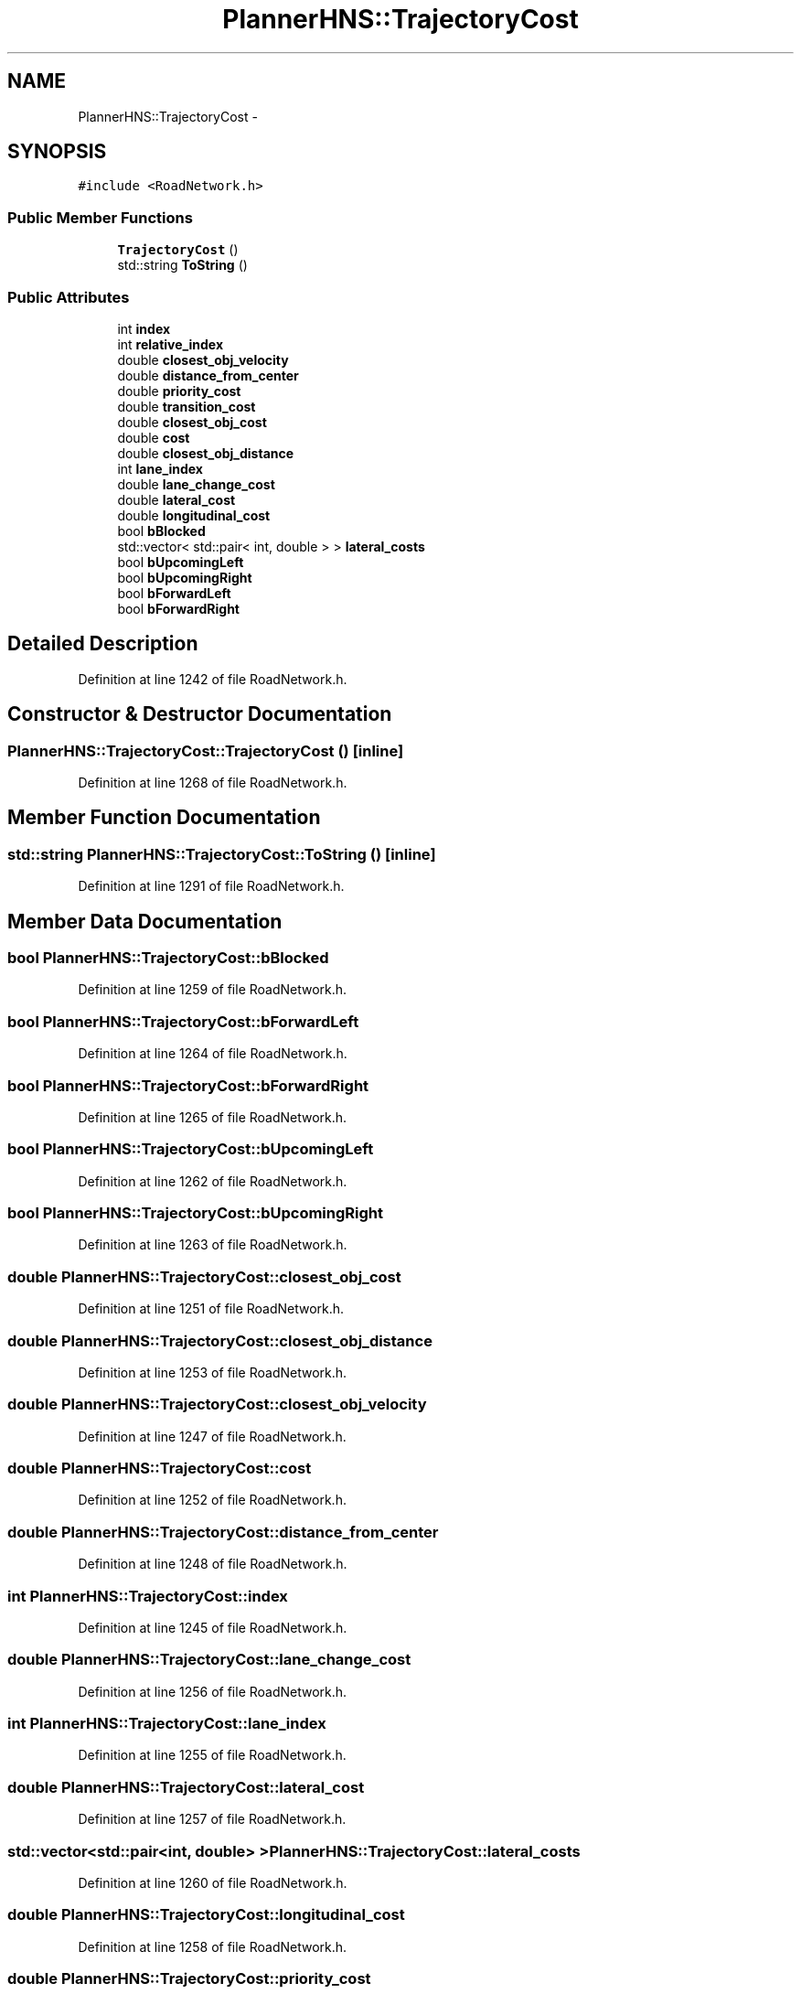 .TH "PlannerHNS::TrajectoryCost" 3 "Fri May 22 2020" "Autoware_Doxygen" \" -*- nroff -*-
.ad l
.nh
.SH NAME
PlannerHNS::TrajectoryCost \- 
.SH SYNOPSIS
.br
.PP
.PP
\fC#include <RoadNetwork\&.h>\fP
.SS "Public Member Functions"

.in +1c
.ti -1c
.RI "\fBTrajectoryCost\fP ()"
.br
.ti -1c
.RI "std::string \fBToString\fP ()"
.br
.in -1c
.SS "Public Attributes"

.in +1c
.ti -1c
.RI "int \fBindex\fP"
.br
.ti -1c
.RI "int \fBrelative_index\fP"
.br
.ti -1c
.RI "double \fBclosest_obj_velocity\fP"
.br
.ti -1c
.RI "double \fBdistance_from_center\fP"
.br
.ti -1c
.RI "double \fBpriority_cost\fP"
.br
.ti -1c
.RI "double \fBtransition_cost\fP"
.br
.ti -1c
.RI "double \fBclosest_obj_cost\fP"
.br
.ti -1c
.RI "double \fBcost\fP"
.br
.ti -1c
.RI "double \fBclosest_obj_distance\fP"
.br
.ti -1c
.RI "int \fBlane_index\fP"
.br
.ti -1c
.RI "double \fBlane_change_cost\fP"
.br
.ti -1c
.RI "double \fBlateral_cost\fP"
.br
.ti -1c
.RI "double \fBlongitudinal_cost\fP"
.br
.ti -1c
.RI "bool \fBbBlocked\fP"
.br
.ti -1c
.RI "std::vector< std::pair< int, double > > \fBlateral_costs\fP"
.br
.ti -1c
.RI "bool \fBbUpcomingLeft\fP"
.br
.ti -1c
.RI "bool \fBbUpcomingRight\fP"
.br
.ti -1c
.RI "bool \fBbForwardLeft\fP"
.br
.ti -1c
.RI "bool \fBbForwardRight\fP"
.br
.in -1c
.SH "Detailed Description"
.PP 
Definition at line 1242 of file RoadNetwork\&.h\&.
.SH "Constructor & Destructor Documentation"
.PP 
.SS "PlannerHNS::TrajectoryCost::TrajectoryCost ()\fC [inline]\fP"

.PP
Definition at line 1268 of file RoadNetwork\&.h\&.
.SH "Member Function Documentation"
.PP 
.SS "std::string PlannerHNS::TrajectoryCost::ToString ()\fC [inline]\fP"

.PP
Definition at line 1291 of file RoadNetwork\&.h\&.
.SH "Member Data Documentation"
.PP 
.SS "bool PlannerHNS::TrajectoryCost::bBlocked"

.PP
Definition at line 1259 of file RoadNetwork\&.h\&.
.SS "bool PlannerHNS::TrajectoryCost::bForwardLeft"

.PP
Definition at line 1264 of file RoadNetwork\&.h\&.
.SS "bool PlannerHNS::TrajectoryCost::bForwardRight"

.PP
Definition at line 1265 of file RoadNetwork\&.h\&.
.SS "bool PlannerHNS::TrajectoryCost::bUpcomingLeft"

.PP
Definition at line 1262 of file RoadNetwork\&.h\&.
.SS "bool PlannerHNS::TrajectoryCost::bUpcomingRight"

.PP
Definition at line 1263 of file RoadNetwork\&.h\&.
.SS "double PlannerHNS::TrajectoryCost::closest_obj_cost"

.PP
Definition at line 1251 of file RoadNetwork\&.h\&.
.SS "double PlannerHNS::TrajectoryCost::closest_obj_distance"

.PP
Definition at line 1253 of file RoadNetwork\&.h\&.
.SS "double PlannerHNS::TrajectoryCost::closest_obj_velocity"

.PP
Definition at line 1247 of file RoadNetwork\&.h\&.
.SS "double PlannerHNS::TrajectoryCost::cost"

.PP
Definition at line 1252 of file RoadNetwork\&.h\&.
.SS "double PlannerHNS::TrajectoryCost::distance_from_center"

.PP
Definition at line 1248 of file RoadNetwork\&.h\&.
.SS "int PlannerHNS::TrajectoryCost::index"

.PP
Definition at line 1245 of file RoadNetwork\&.h\&.
.SS "double PlannerHNS::TrajectoryCost::lane_change_cost"

.PP
Definition at line 1256 of file RoadNetwork\&.h\&.
.SS "int PlannerHNS::TrajectoryCost::lane_index"

.PP
Definition at line 1255 of file RoadNetwork\&.h\&.
.SS "double PlannerHNS::TrajectoryCost::lateral_cost"

.PP
Definition at line 1257 of file RoadNetwork\&.h\&.
.SS "std::vector<std::pair<int, double> > PlannerHNS::TrajectoryCost::lateral_costs"

.PP
Definition at line 1260 of file RoadNetwork\&.h\&.
.SS "double PlannerHNS::TrajectoryCost::longitudinal_cost"

.PP
Definition at line 1258 of file RoadNetwork\&.h\&.
.SS "double PlannerHNS::TrajectoryCost::priority_cost"

.PP
Definition at line 1249 of file RoadNetwork\&.h\&.
.SS "int PlannerHNS::TrajectoryCost::relative_index"

.PP
Definition at line 1246 of file RoadNetwork\&.h\&.
.SS "double PlannerHNS::TrajectoryCost::transition_cost"

.PP
Definition at line 1250 of file RoadNetwork\&.h\&.

.SH "Author"
.PP 
Generated automatically by Doxygen for Autoware_Doxygen from the source code\&.
